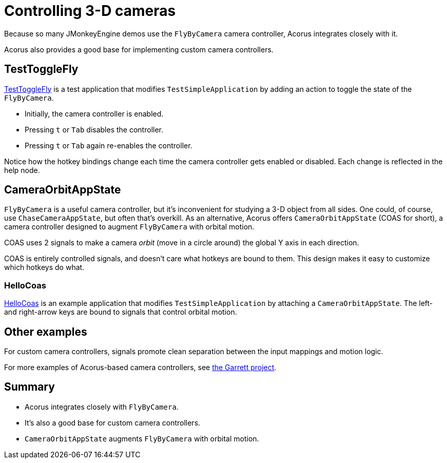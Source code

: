 = Controlling 3-D cameras
:Project: Acorus
:experimental:
:page-pagination:
:url-examples: https://github.com/stephengold/Acorus/blob/master/AcorusExamples/src/main/java/jme3utilities/ui/test

Because so many JMonkeyEngine demos use the `FlyByCamera` camera controller,
Acorus integrates closely with it.

Acorus also provides a good base for implementing custom camera controllers.


== TestToggleFly

{url-examples}/TestToggleFly.java[TestToggleFly]
is a test application that modifies `TestSimpleApplication`
by adding an action to toggle the state of the `FlyByCamera`.

* Initially, the camera controller is enabled.
* Pressing kbd:[t] or kbd:[Tab] disables the controller.
* Pressing kbd:[t] or kbd:[Tab] again re-enables the controller.

Notice how the hotkey bindings change
each time the camera controller gets enabled or disabled.
Each change is reflected in the help node.


== CameraOrbitAppState

`FlyByCamera` is a useful camera controller,
but it's inconvenient for studying a 3-D object from all sides.
One could, of course, use `ChaseCameraAppState`, but often that's overkill.
As an alternative, Acorus offers `CameraOrbitAppState` (COAS for short),
a camera controller designed to augment `FlyByCamera` with orbital motion.

COAS uses 2 signals
to make a camera _orbit_ (move in a circle around) the global Y axis
in each direction.

COAS is entirely controlled signals,
and doesn't care what hotkeys are bound to them.
This design makes it easy to customize which hotkeys do what.

=== HelloCoas

{url-examples}/HelloCoas.java[HelloCoas]
is an example application that modifies `TestSimpleApplication`
by attaching a `CameraOrbitAppState`.
The left- and right-arrow keys
are bound to signals that control orbital motion.


== Other examples

For custom camera controllers, signals promote clean separation between
the input mappings and motion logic.

For more examples of Acorus-based camera controllers,
see https://github.com/stephengold/Garrett[the Garrett project].


== Summary

* Acorus integrates closely with `FlyByCamera`.
* It's also a good base for custom camera controllers.
* `CameraOrbitAppState` augments `FlyByCamera` with orbital motion.
